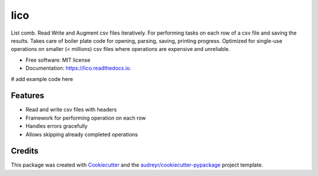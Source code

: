====
lico
====

.. image:: https://github.com/sjoerdk/lico/workflows/build/badge.svg
        :target: https://github.com/sjoerdk/lico/actions?query=workflow%3Abuild
        :alt: Build Status


.. image:: https://img.shields.io/pypi/v/lico.svg
        :target: https://pypi.python.org/pypi/lico

.. image:: https://readthedocs.org/projects/lico/badge/?version=latest
        :target: https://lico.readthedocs.io/en/latest/?badge=latest
        :alt: Documentation Status


.. image:: https://pyup.io/repos/github/sjoerdk/lico/shield.svg
     :target: https://pyup.io/repos/github/sjoerdk/lico/
     :alt: Updates



List comb. Read Write and Augment csv files iteratively. For performing tasks on each row of a csv file and saving the
results. Takes care of boiler plate code for opening, parsing, saving, printing progress. Optimized for single-use
operations on smaller (< millions) csv files where operations are expensive and unreliable.


* Free software: MIT license
* Documentation: https://lico.readthedocs.io.

# add example code here


Features
--------

* Read and write csv files with headers
* Framework for performing operation on each row
* Handles errors gracefully
* Allows skipping already completed operations

Credits
-------

This package was created with Cookiecutter_ and the `audreyr/cookiecutter-pypackage`_ project template.

.. _Cookiecutter: https://github.com/audreyr/cookiecutter
.. _`audreyr/cookiecutter-pypackage`: https://github.com/audreyr/cookiecutter-pypackage

